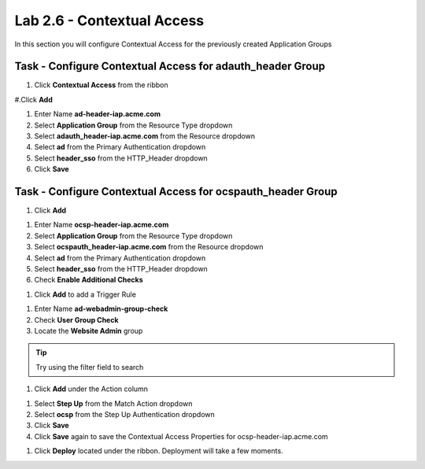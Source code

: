 Lab 2.6 - Contextual Access
------------------------------------------------

In this section you will configure Contextual Access for the previously created Application Groups


Task - Configure Contextual Access for adauth_header Group
~~~~~~~~~~~~~~~~~~~~~~~~~~~~~~~~~~~~~~~~~~~~~~~~~~~~~~~~~~~~~~~

#. Click **Contextual Access** from the ribbon

|image21|

#.Click **Add**

|image22|

#. Enter Name **ad-header-iap.acme.com**

#. Select **Application Group** from the Resource Type dropdown

#. Select **adauth_header-iap.acme.com** from the Resource dropdown

#. Select **ad** from the Primary Authentication dropdown

#. Select **header_sso** from the HTTP_Header dropdown

#. Click **Save**

|image23|

Task - Configure Contextual Access for ocspauth_header Group
~~~~~~~~~~~~~~~~~~~~~~~~~~~~~~~~~~~~~~~~~~~~~~~~~~~~~~~~~~~~~~~

#. Click **Add**

|image24|

#. Enter Name **ocsp-header-iap.acme.com**

#. Select **Application Group** from the Resource Type dropdown

#. Select **ocspauth_header-iap.acme.com** from the Resource dropdown

#. Select **ad** from the Primary Authentication dropdown

#. Select **header_sso** from the HTTP_Header dropdown

#. Check **Enable Additional Checks**

|image25|

#. Click **Add** to add a Trigger Rule

|image26|

#. Enter Name **ad-webadmin-group-check**

#. Check **User Group Check**

#. Locate the **Website Admin** group

.. tip::
   Try using the filter field to search

#. Click **Add** under the Action column

|image28|

#. Select **Step Up** from the Match Action dropdown

#. Select **ocsp** from the Step Up Authentication dropdown

#. Click **Save**

#. Click **Save** again to save the Contextual Access Properties for ocsp-header-iap.acme.com

|image29|

#. Click **Deploy** located under the ribbon. Deployment will take a few moments.

|image27|


.. |image21| image:: /_static/class1/module2/image021.png
.. |image22| image:: /_static/class1/module2/image022.png
.. |image23| image:: /_static/class1/module2/image023.png
.. |image24| image:: /_static/class1/module2/image024.png
.. |image25| image:: /_static/class1/module2/image025.png
.. |image26| image:: /_static/class1/module2/image026.png
.. |image27| image:: /_static/class1/module2/image027.png
.. |image28| image:: /_static/class1/module2/image028.png
.. |image29| image:: /_static/class1/module2/image029.png
